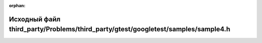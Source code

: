 .. meta::ca754127a4c28290b4de0a0f2fe08b25c3689acaa3a3c8531ee4738acff8cf4d8af9fa8e9a9b96dfa0db3a8303c5cbd3f9177b2cee70044de3592e6c1dc19bd1

:orphan:

.. title:: Globalizer: Исходный файл third_party/Problems/third_party/gtest/googletest/samples/sample4.h

Исходный файл third\_party/Problems/third\_party/gtest/googletest/samples/sample4.h
===================================================================================

.. container:: doxygen-content

   
   .. raw:: html
     :file: _problems_2third__party_2gtest_2googletest_2samples_2sample4_8h_source.html
